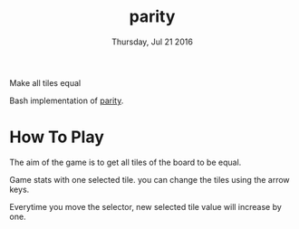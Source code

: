#+TITLE: parity
#+DATE: Thursday, Jul 21 2016
#+DESCRIPTION: Make all tiles equal.

Make all tiles equal

Bash implementation of [[http://karuwaapps.com/parity][parity]].

* How To Play

  The aim of the game is to get all tiles of the board to be equal.

  Game stats with one selected tile. you can change the tiles using
  the arrow keys.

  Everytime you move the selector, new selected tile value will
  increase by one.
